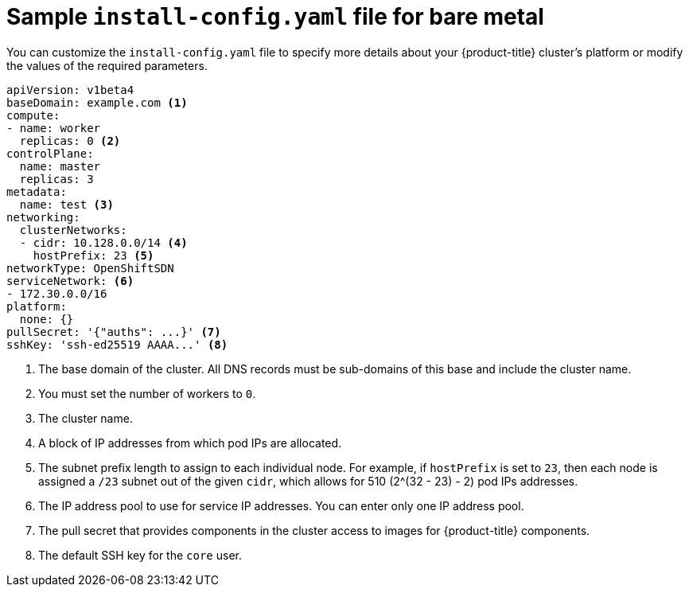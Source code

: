// Module included in the following assemblies:
//
// * installing/installing_bare_metal/installing-bare-metal.adoc

[id="installation-bare-metal-config-yaml-{context}"]
= Sample `install-config.yaml` file for bare metal

You can customize the `install-config.yaml` file to specify more details about
your {product-title} cluster's platform or modify the values of the required
parameters.

[source,yaml]
----
apiVersion: v1beta4
baseDomain: example.com <1>
compute:
- name: worker
  replicas: 0 <2>
controlPlane:
  name: master
  replicas: 3
metadata:
  name: test <3>
networking:
  clusterNetworks:
  - cidr: 10.128.0.0/14 <4>
    hostPrefix: 23 <5>
networkType: OpenShiftSDN
serviceNetwork: <6>
- 172.30.0.0/16
platform:
  none: {}
pullSecret: '{"auths": ...}' <7>
sshKey: 'ssh-ed25519 AAAA...' <8>
----
<1> The base domain of the cluster. All DNS records must be sub-domains of this
base and include the cluster name.
<2> You must set the number of workers to `0`.
<3> The cluster name.
<4> A block of IP addresses from which pod IPs are allocated.
<5> The subnet prefix length to assign to each individual node. For example, if
`hostPrefix` is set to `23`, then each node is assigned a `/23` subnet out of
the given `cidr`, which allows for 510 (2^(32 - 23) - 2) pod IPs addresses.
<6> The IP address pool to use for service IP addresses. You can enter only
one IP address pool.
<7> The pull secret that provides components in the cluster access to images for
{product-title} components.
<8> The default SSH key for the `core` user.
